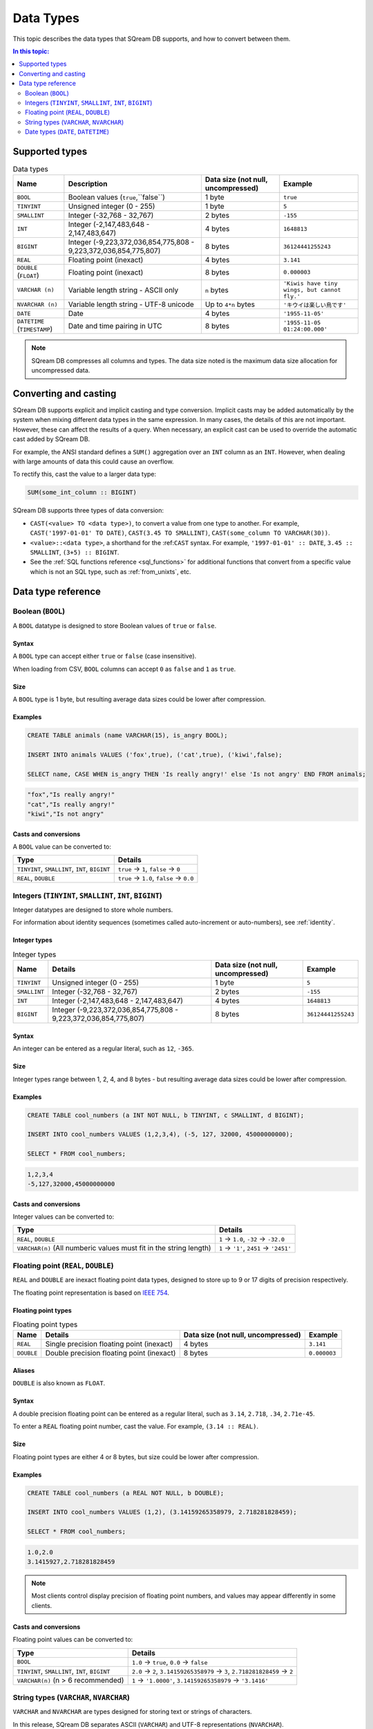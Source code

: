 .. _data_types:

*************************
Data Types
*************************

This topic describes the data types that SQream DB supports, and how to convert between them.

.. contents:: In this topic:
   :local:
   :depth: 2

Supported types
=================

.. list-table:: Data types
   :widths: auto
   :header-rows: 1
   
   * - Name
     - Description
     - Data size (not null, uncompressed)
     - Example
   * - ``BOOL``
     - Boolean values (``true``,``false``)
     - 1 byte
     - ``true``
   * - ``TINYINT``
     - Unsigned integer (0 - 255)
     - 1 byte
     - ``5``
   * - ``SMALLINT``
     - Integer (-32,768 - 32,767)
     - 2 bytes
     - ``-155``
   * - ``INT``
     - Integer (-2,147,483,648 - 2,147,483,647)
     - 4 bytes
     - ``1648813``
   * - ``BIGINT``
     - Integer (-9,223,372,036,854,775,808 - 9,223,372,036,854,775,807)
     - 8 bytes
     - ``36124441255243``
   * - ``REAL``
     - Floating point (inexact)
     - 4 bytes
     - ``3.141``
   * - ``DOUBLE`` (``FLOAT``)
     - Floating point (inexact)
     - 8 bytes
     - ``0.000003``
   * - ``VARCHAR (n)``
     - Variable length string - ASCII only
     - ``n`` bytes
     - ``'Kiwis have tiny wings, but cannot fly.'``
   * - ``NVARCHAR (n)``
     - Variable length string - UTF-8 unicode
     - Up to ``4*n`` bytes
     - ``'キウイは楽しい鳥です'``
   * - ``DATE``
     - Date
     - 4 bytes
     - ``'1955-11-05'``
   * - ``DATETIME`` (``TIMESTAMP``)
     - Date and time pairing in UTC
     - 8 bytes
     - ``'1955-11-05 01:24:00.000'``

.. note:: SQream DB compresses all columns and types. The data size noted is the maximum data size allocation for uncompressed data.

.. _cast:

Converting and casting
=========================

SQream DB supports explicit and implicit casting and type conversion.
Implicit casts may be added automatically by the system when mixing different data types in the same expression. In many cases, the details of this are not important. However, these can affect the results of a query. When necessary, an explicit cast can be used to override the automatic cast added by SQream DB.

For example, the ANSI standard defines a ``SUM()`` aggregation over an ``INT`` column as an ``INT``. However, when dealing with large amounts of data this could cause an overflow. 

To rectify this, cast the value to a larger data type:

.. code-block:: postgres

   SUM(some_int_column :: BIGINT)

SQream DB supports three types of data conversion:

* ``CAST(<value> TO <data type>)``, to convert a value from one type to another. For example, ``CAST('1997-01-01' TO DATE)``, ``CAST(3.45 TO SMALLINT)``, ``CAST(some_column TO VARCHAR(30))``.
* ``<value>::<data type>``, a shorthand for the :ref:``CAST`` syntax. For example, ``'1997-01-01' :: DATE``, ``3.45 :: SMALLINT``, ``(3+5) :: BIGINT``.
* See the :ref:`SQL functions reference <sql_functions>` for additional functions that convert from a specific value which is not an SQL type, such as :ref:`from_unixts`, etc.

Data type reference
======================


Boolean (``BOOL``)
-------------------
A ``BOOL`` datatype is designed to store Boolean values of ``true`` or ``false``.

Syntax
^^^^^^^^

A ``BOOL`` type can accept either ``true`` or ``false`` (case insensitive).

When loading from CSV, ``BOOL`` columns can accept ``0`` as ``false`` and ``1`` as ``true``.

Size
^^^^^^

A ``BOOL`` type is 1 byte, but resulting average data sizes could be lower after compression.

Examples
^^^^^^^^^^

.. code-block:: postgres
   
   CREATE TABLE animals (name VARCHAR(15), is_angry BOOL);
   
   INSERT INTO animals VALUES ('fox',true), ('cat',true), ('kiwi',false);
   
   SELECT name, CASE WHEN is_angry THEN 'Is really angry!' else 'Is not angry' END FROM animals;

.. code-block:: text

   "fox","Is really angry!"
   "cat","Is really angry!"
   "kiwi","Is not angry"

Casts and conversions
^^^^^^^^^^^^^^^^^^^^^^^

A ``BOOL`` value can be converted to:

.. list-table:: 
   :widths: auto
   :header-rows: 1
   
   * - Type
     - Details
   * - ``TINYINT``, ``SMALLINT``, ``INT``, ``BIGINT``
     - ``true`` → ``1``, ``false`` → ``0``
   * - ``REAL``, ``DOUBLE``
     - ``true`` → ``1.0``, ``false`` → ``0.0``









Integers (``TINYINT``, ``SMALLINT``, ``INT``, ``BIGINT``)
------------------------------------------------------------
Integer datatypes are designed to store whole numbers.

For information about identity sequences (sometimes called auto-increment or auto-numbers), see :ref:`identity`.

Integer types
^^^^^^^^^^^^^^^^^^^
.. list-table:: Integer types
   :widths: auto
   :header-rows: 1
   
   * - Name
     - Details
     - Data size (not null, uncompressed)
     - Example
   * - ``TINYINT``
     - Unsigned integer (0 - 255)
     - 1 byte
     - ``5``
   * - ``SMALLINT``
     - Integer (-32,768 - 32,767)
     - 2 bytes
     - ``-155``
   * - ``INT``
     - Integer (-2,147,483,648 - 2,147,483,647)
     - 4 bytes
     - ``1648813``
   * - ``BIGINT``
     - Integer (-9,223,372,036,854,775,808 - 9,223,372,036,854,775,807)
     - 8 bytes
     - ``36124441255243``

Syntax
^^^^^^^^

An integer can be entered as a regular literal, such as ``12``, ``-365``.

Size
^^^^^^

Integer types range between 1, 2, 4, and 8 bytes - but resulting average data sizes could be lower after compression.

Examples
^^^^^^^^^^

.. code-block:: postgres
   
   CREATE TABLE cool_numbers (a INT NOT NULL, b TINYINT, c SMALLINT, d BIGINT);
   
   INSERT INTO cool_numbers VALUES (1,2,3,4), (-5, 127, 32000, 45000000000);
   
   SELECT * FROM cool_numbers;

.. code-block:: text

   1,2,3,4
   -5,127,32000,45000000000

Casts and conversions
^^^^^^^^^^^^^^^^^^^^^^^

Integer values can be converted to:

.. list-table:: 
   :widths: auto
   :header-rows: 1
   
   * - Type
     - Details
   * - ``REAL``, ``DOUBLE``
     - ``1`` → ``1.0``, ``-32`` → ``-32.0``
   * - ``VARCHAR(n)`` (All numberic values must fit in the string length)
     - ``1`` → ``'1'``, ``2451`` → ``'2451'``


Floating point (``REAL``, ``DOUBLE``)
------------------------------------------------
``REAL`` and ``DOUBLE`` are inexact floating point data types, designed to store up to 9 or 17 digits of precision respectively.

The floating point representation is based on `IEEE 754 <https://en.wikipedia.org/wiki/IEEE_754>`_.

Floating point types
^^^^^^^^^^^^^^^^^^^^^^
.. list-table:: Floating point types
   :widths: auto
   :header-rows: 1
   
   * - Name
     - Details
     - Data size (not null, uncompressed)
     - Example
   * - ``REAL``
     - Single precision floating point (inexact)
     - 4 bytes
     - ``3.141``
   * - ``DOUBLE``
     - Double precision floating point (inexact)
     - 8 bytes
     - ``0.000003``

Aliases
^^^^^^^^^^

``DOUBLE`` is also known as ``FLOAT``.


Syntax
^^^^^^^^

A double precision floating point can be entered as a regular literal, such as ``3.14``, ``2.718``, ``.34``, ``2.71e-45``.

To enter a ``REAL`` floating point number, cast the value. For example, ``(3.14 :: REAL)``. 

Size
^^^^^^

Floating point types are either 4 or 8 bytes, but size could be lower after compression.

Examples
^^^^^^^^^^

.. code-block:: postgres
   
   CREATE TABLE cool_numbers (a REAL NOT NULL, b DOUBLE);
   
   INSERT INTO cool_numbers VALUES (1,2), (3.14159265358979, 2.718281828459);
   
   SELECT * FROM cool_numbers;

.. code-block:: text

   1.0,2.0
   3.1415927,2.718281828459

.. note:: Most clients control display precision of floating point numbers, and values may appear differently in some clients.

Casts and conversions
^^^^^^^^^^^^^^^^^^^^^^^

Floating point values can be converted to:

.. list-table:: 
   :widths: auto
   :header-rows: 1
   
   * - Type
     - Details
   * - ``BOOL``
     - ``1.0`` → ``true``, ``0.0`` → ``false``
   * - ``TINYINT``, ``SMALLINT``, ``INT``, ``BIGINT``
     - ``2.0`` → ``2``, ``3.14159265358979`` → ``3``, ``2.718281828459`` → ``2``
   * - ``VARCHAR(n)`` (n > 6 recommended)
     - ``1`` → ``'1.0000'``, ``3.14159265358979`` → ``'3.1416'``


String types (``VARCHAR``, ``NVARCHAR``)
------------------------------------------------
``VARCHAR`` and ``NVARCHAR`` are types designed for storing text or strings of characters.

In this release, SQream DB separates ASCII (``VARCHAR``) and UTF-8 representations (``NVARCHAR``).


String types
^^^^^^^^^^^^^^^^^^^^^^
.. list-table:: String types
   :widths: auto
   :header-rows: 1
   
   * - Name
     - Details
     - Data size (not null, uncompressed)
     - Example
   * - ``VARCHAR (n)``
     - Variable length string - ASCII only
     - ``n`` bytes
     - ``'Kiwis have tiny wings, but cannot fly.'``
   * - ``NVARCHAR (n)``
     - Variable length string - UTF-8 unicode
     - Up to ``4*n`` bytes
     - ``'キウイは楽しい鳥です'``

Length
^^^^^^^^^

Unlike some other types, the string types can be limited in length. To limit the length, use ``VARCHAR(n)`` or ``NVARCHAR(n)``, where n is the number of characters allowed.

* If the data exceeds the column length limit on ``INSERT`` or ``COPY`` operations, SQream DB will return an error.

* When casting or converting, the string has to fit in the target. For example, ``'Kiwis are weird birds' :: VARCHAR(5)`` will return an error. Use ``SUBSTRING`` to truncate the length of the string.

* ``VARCHAR`` strings are padded with spaces.

Syntax
^^^^^^^^

String types can be written with standard SQL string literals, which are enclosed with single quotes, such as
``'Kiwi bird'``. To include a single quote in the string, repeat the quote twice: ``'Kiwi bird''s wings are tiny'``.

String literals can also be dollar-quoted with the dollar sign ``$``. For example: ``$$Kiwi bird's wings are tiny$$`` is the same as ``'Kiwi bird''s wings are tiny'``.

Size
^^^^^^

``VARCHAR(n)`` can occupy up to *n* bytes, whereas ``NVARCHAR(n)`` can occupy up to *4*n* bytes.
However, the size of strings is variable and is compressed by SQream DB.

Examples
^^^^^^^^^^

.. code-block:: postgres
   
   CREATE TABLE cool_strings (a VARCHAR(25) NOT NULL, b NVARCHAR(40));
   
   INSERT INTO cool_strings VALUES ('hello world', 'Hello to kiwi birds specifically');
   
   INSERT INTO cool_strings VALUES ('This is ASCII only', 'But this column can contain 中文文字');

   SELECT * FROM cool_strings;

.. code-block:: text

   hello world	,Hello to kiwi birds specifically
   This is ASCII only,But this column can contain 中文文字

.. note:: Most clients control display precision of floating point numbers, and values may appear differently in some clients.

Casts and conversions
^^^^^^^^^^^^^^^^^^^^^^^

String values can be converted to:

.. list-table:: 
   :widths: auto
   :header-rows: 1
   
   * - Type
     - Details
   * - ``BOOL``
     - ``'true'`` → ``true``, ``'false'`` → ``false``
   * - ``TINYINT``, ``SMALLINT``, ``INT``, ``BIGINT``
     - ``'2'`` → ``2``, ``'-128'`` → ``-128``
   * - ``REAL``, ``DOUBLE``
     - ``'2.0'`` → ``2.0``, ``'3.141592'`` → ``3.141592``
   * - ``DATE``, ``DATETIME``
     - Requires a supported format, such as ``'1955-11-05`` → ``date '1955-11-05'``, ``'1955-11-05 01:24:00.000'`` → ``'1955-11-05 01:24:00.000'``



Date types (``DATE``, ``DATETIME``)
------------------------------------------------

``DATE`` is a type designed for storing year, month, and day.

``DATETIME`` is a type designed for storing year, month, day, hour, minute, seconds, and milliseconds in UTC with 1 millisecond precision.


Date types
^^^^^^^^^^^^^^^^^^^^^^
.. list-table:: Date types
   :widths: auto
   :header-rows: 1
   
   * - Name
     - Details
     - Data size (not null, uncompressed)
     - Example
   * - ``DATE``
     - Date
     - 4 bytes
     - ``'1955-11-05'``
   * - ``DATETIME``
     - Date and time pairing in UTC
     - 8 bytes
     - ``'1955-11-05 01:24:00.000'``

Aliases
^^^^^^^^^^

``DATETIME`` is also known as ``TIMESTAMP``.


Syntax
^^^^^^^^

``DATE`` values are formatted as string literals. For example, ``'1955-11-05'`` or ``date '1955-11-05'``.

``DATETIME`` values are formatted as string literals conforming to `ISO 8601 <https://en.wikipedia.org/wiki/ISO_8601>`_, for example ``'1955-11-05 01:26:00'``.

SQream DB will attempt to guess if the string literal is a date or datetime based on context, for example when used in date-specific functions.

Size
^^^^^^

A ``DATE`` column is 4 bytes in length, while a ``DATETIME`` column is 8 bytes in length.

However, the size of these values is compressed by SQream DB.

Examples
^^^^^^^^^^

.. code-block:: postgres
   
   CREATE TABLE important_dates (a DATE, b DATETIME);

   INSERT INTO important_dates VALUES ('1997-01-01', '1955-11-05 01:24');

   SELECT * FROM important_dates;

.. code-block:: text

   1997-01-01,1955-11-05 01:24:00.0

.. code-block:: postgres
   
   SELECT a :: DATETIME, b :: DATE FROM important_dates;

.. code-block:: text

   1997-01-01 00:00:00.0,1955-11-05
   

.. warning:: Some client applications may alter the ``DATETIME`` value by modifying the timezone.

Casts and conversions
^^^^^^^^^^^^^^^^^^^^^^^

``DATE`` and ``DATETIME`` values can be converted to:

.. list-table:: 
   :widths: auto
   :header-rows: 1
   
   * - Type
     - Details
   * - ``VARCHAR(n)``
     - ``'1997-01-01'`` → ``'1997-01-01'``, ``'1955-11-05 01:24'`` → ``'1955-11-05 01:24:00.000'``
